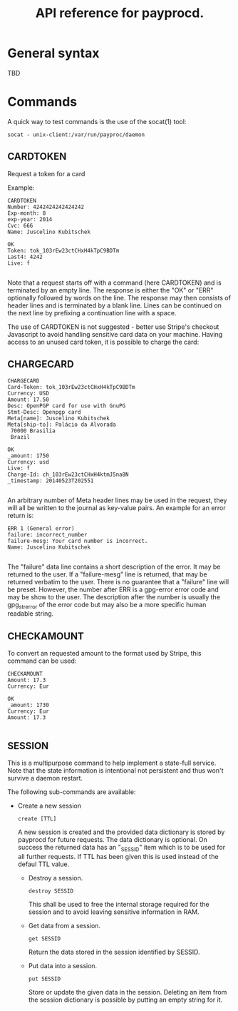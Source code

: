 #+TITLE: API reference for payprocd.
#+STARTUP: showall indent

* General syntax

  TBD

* Commands

A quick way to test commands is the use of the socat(1) tool:

: socat - unix-client:/var/run/payproc/daemon


** CARDTOKEN

Request a token for a card

Example:

#+begin_example
CARDTOKEN
Number: 4242424242424242
Exp-month: 8
exp-year: 2014
Cvc: 666
Name: Juscelino Kubitschek

OK
Token: tok_103rEw23ctCHxH4kTpC9BDTm
Last4: 4242
Live: f

#+end_example

Note that a request starts off with a command (here CARDTOKEN) and is
terminated by an empty line.  The response is either the "OK" or "ERR"
optionally followed by words on the line.  The response may then
consists of header lines and is terminated by a blank line.  Lines can
be continued on the next line by prefixing a continuation line with a
space.

The use of CARDTOKEN is not suggested - better use Stripe's
checkout Javascript to avoid handling sensitive card data on your
machine.  Having access to an unused card token, it is possible to
charge the card:

** CHARGECARD

#+begin_example
CHARGECARD
Card-Token: tok_103rEw23ctCHxH4kTpC9BDTm
Currency: USD
Amount: 17.50
Desc: OpenPGP card for use with GnuPG
Stmt-Desc: Openpgp card
Meta[name]: Juscelino Kubitschek
Meta[ship-to]: Palácio da Alvorada
 70000 Brasilia
 Brazil

OK
_amount: 1750
Currency: usd
Live: f
Charge-Id: ch_103rEw23ctCHxH4ktmJ5na8N
_timestamp: 20140523T202551

#+end_example

An arbitrary number of Meta header lines may be used in the request,
they will all be written to the journal as key-value pairs.  An
example for an error return is:

#+begin_example
ERR 1 (General error)
failure: incorrect_number
failure-mesg: Your card number is incorrect.
Name: Juscelino Kubitschek

#+end_example

The "failure" data line contains a short description of the error.  It
may be returned to the user.  If a "failure-mesg" line is returned,
that may be returned verbatim to the user.  There is no guarantee that
a "failure" line will be preset.  However, the number after ERR is a
gpg-error error code and may be show to the user.  The description
after the number is usually the gpg_strerror of the error code but may
also be a more specific human readable string.

** CHECKAMOUNT

To convert an requested amount to the format used by Stripe, this
command can be used:

#+begin_example
CHECKAMOUNT
Amount: 17.3
Currency: Eur

OK
_amount: 1730
Currency: Eur
Amount: 17.3

#+end_example


** SESSION

This is a multipurpose command to help implement a state-full service.
Note that the state information is intentional not persistent and thus
won't survive a daemon restart.

The following sub-commands are available:

- Create a new session

  : create [TTL]

  A new session is created and the provided data dictionary is stored
  by payprocd for future requests.  The data dictionary is optional.
  On success the returned data has an "_SESSID" item which is to be
  used for all further requests.  If TTL has been given this is used
  instead of the defaul TTL value.

 - Destroy a session.

   : destroy SESSID

   This shall be used to free the internal storage required for the
   session and to avoid leaving sensitive information in RAM.

 - Get data from a session.

   : get SESSID

   Return the data stored in the session identified by SESSID.

 - Put data into a session.

   : put SESSID

   Store or update the given data in the session.  Deleting an item
   from the session dictionary is possible by putting an empty string
   for it.
